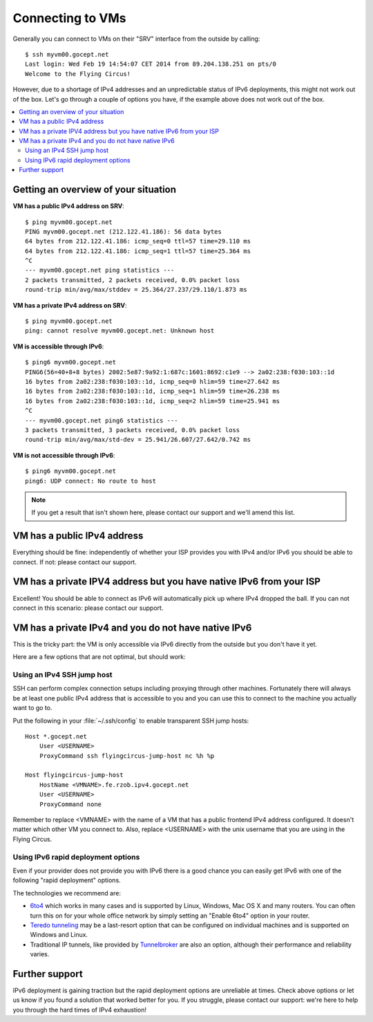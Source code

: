.. _connecting:

Connecting to VMs
=================


Generally you can connect to VMs on their "SRV" interface from the outside by calling::

    $ ssh myvm00.gocept.net
    Last login: Wed Feb 19 14:54:07 CET 2014 from 89.204.138.251 on pts/0
    Welcome to the Flying Circus!

However, due to a shortage of IPv4 addresses and an unpredictable status of
IPv6 deployments, this might not work out of the box. Let's go through a
couple of options you have, if the example above does not work out of the box.

.. contents::
    :local:

Getting an overview of your situation
-------------------------------------

**VM has a public IPv4 address on SRV**::

    $ ping myvm00.gocept.net
    PING myvm00.gocept.net (212.122.41.186): 56 data bytes
    64 bytes from 212.122.41.186: icmp_seq=0 ttl=57 time=29.110 ms
    64 bytes from 212.122.41.186: icmp_seq=1 ttl=57 time=25.364 ms
    ^C
    --- myvm00.gocept.net ping statistics ---
    2 packets transmitted, 2 packets received, 0.0% packet loss
    round-trip min/avg/max/stddev = 25.364/27.237/29.110/1.873 ms

**VM has a private IPv4 address on SRV**::

    $ ping myvm00.gocept.net
    ping: cannot resolve myvm00.gocept.net: Unknown host

**VM is accessible through IPv6**::

    $ ping6 myvm00.gocept.net
    PING6(56=40+8+8 bytes) 2002:5e87:9a92:1:687c:1601:8692:c1e9 --> 2a02:238:f030:103::1d
    16 bytes from 2a02:238:f030:103::1d, icmp_seq=0 hlim=59 time=27.642 ms
    16 bytes from 2a02:238:f030:103::1d, icmp_seq=1 hlim=59 time=26.238 ms
    16 bytes from 2a02:238:f030:103::1d, icmp_seq=2 hlim=59 time=25.941 ms
    ^C
    --- myvm00.gocept.net ping6 statistics ---
    3 packets transmitted, 3 packets received, 0.0% packet loss
    round-trip min/avg/max/std-dev = 25.941/26.607/27.642/0.742 ms

**VM is not accessible through IPv6**::

    $ ping6 myvm00.gocept.net
    ping6: UDP connect: No route to host


.. note:: If you get a result that isn't shown here, please contact our support and we'll amend this list.

VM has a public IPv4 address
----------------------------

Everything should be fine: independently of whether your ISP provides you with
IPv4 and/or IPv6  you should be able to connect. If not: please contact our
support.

VM has a private IPV4 address but you have native IPv6 from your ISP
--------------------------------------------------------------------

Excellent! You should be able to connect as IPv6 will automatically pick up
where IPv4 dropped the ball. If you can not connect in this scenario: please
contact our support.

VM has a private IPv4 and you do not have native IPv6
-----------------------------------------------------

This is the tricky part: the VM is only accessible via IPv6 directly from the
outside but you don't have it yet.

Here are a few options that are not optimal, but should work:

.. _jumphost:

Using an IPv4 SSH jump host
~~~~~~~~~~~~~~~~~~~~~~~~~~~

SSH can perform complex connection setups including proxying through other
machines. Fortunately there will always be at least one public IPv4 address
that is accessible to you and you can use this to connect to the machine you
actually want to go to.

Put the following in your :file:`~/.ssh/config` to enable transparent SSH jump
hosts::

    Host *.gocept.net
        User <USERNAME>
        ProxyCommand ssh flyingcircus-jump-host nc %h %p

    Host flyingcircus-jump-host
        HostName <VMNAME>.fe.rzob.ipv4.gocept.net
        User <USERNAME>
        ProxyCommand none


Remember to replace <VMNAME> with the name of a VM that has a public frontend
IPv4 address configured. It doesn't matter which other VM you connect to. Also,
replace <USERNAME> with the unix username that you are using in the Flying
Circus.

Using IPv6 rapid deployment options
~~~~~~~~~~~~~~~~~~~~~~~~~~~~~~~~~~~

Even if your provider does not provide you with IPv6 there is a good chance you
can easily get IPv6 with one of the following "rapid deployment" options.

The technologies we recommend are:

* `6to4 <https://en.wikipedia.org/wiki/6to4>`_ which works in many cases and is
  supported by Linux, Windows, Mac OS X and many routers. You can often turn
  this on for your whole office network by simply setting an "Enable 6to4"
  option in your router.
* `Teredo tunneling <https://en.wikipedia.org/wiki/Teredo_tunneling>`_ may be a last-resort
  option that can be configured on individual machines and is supported on Windows and Linux.
* Traditional IP tunnels, like provided by `Tunnelbroker <https://tunnelbroker.net/>`_
  are also an option, although their performance and reliability varies.


Further support
---------------

IPv6 deployment is gaining traction but the rapid deployment options are
unreliable at times. Check above options or let us know if you found a solution
that worked better for you. If you struggle, please contact our support: we're
here to help you through the hard times of IPv4 exhaustion!
